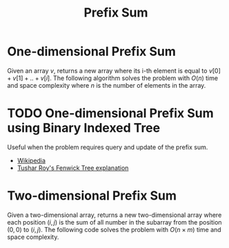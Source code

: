 :PROPERTIES:
:ID:       6C76A007-72FB-4495-904F-CC3407193847
:END:
#+TITLE: Prefix Sum

* One-dimensional Prefix Sum
:PROPERTIES:
:ID:       1E82ABF5-661B-47CC-8656-26B50FE472B8
:END:

Given an array $v$, returns a new array where its i-th element is equal to $v[0] + v[1] + .. + v[i]$.  The following algorithm solves the problem with $O(n)$ time and space complexity where $n$ is the number of elements in the array.

#+begin_src python :exports none
  from itertools import accumulate

  def prefix_sum(values):
      cur, ret = 0, []
      for value in values:
          cur += value
          ret.append(cur)
      return ret

  assert prefix_sum([])        == [*accumulate([])]        == []
  assert prefix_sum([1])       == [*accumulate([1])]       == [1]
  assert prefix_sum([1, 2, 3]) == [*accumulate([1, 2, 3])] == [1, 3, 6]
#+end_src

#+RESULTS:
: None

* TODO One-dimensional Prefix Sum using Binary Indexed Tree
:PROPERTIES:
:ID:       AAB0E765-81B4-4BA3-8CAB-6377460179E0
:END:

Useful when the problem requires query and update of the prefix sum.

- [[https://en.wikipedia.org/wiki/Fenwick_tree][Wikipedia]]
- [[https://www.youtube.com/watch?v=CWDQJGaN1gY][Tushar Roy's Fenwick Tree explanation]]

* Two-dimensional Prefix Sum
:PROPERTIES:
:ID:       A66F1E43-D294-444A-A721-475E12AACCBE
:END:

Given a two-dimensional array, returns a new two-dimensional array where each position $(i, j)$ is the sum of all number in the subarray from the position $(0,0)$ to $(i,j)$.  The following code solves the problem with $O(n \times m)$ time and space complexity.

#+begin_src python :exports none
  from itertools import accumulate

  def matrix_prefix_sum(m):
      ret = [[0 for _ in row] for row in m]
      N, M = len(m), len(m[0])
      for i in range(N):
          for j in range(M):
              ret[i][j] = m[i][j]
              if i > 0:
                  ret[i][j] += ret[i-1][j]
              if j > 0:
                  ret[i][j] += ret[i][j-1]
              if i > 0 and j > 0:
                  ret[i][j] -= ret[i-1][j-1]
      return ret

  assert matrix_prefix_sum([[1, 1, 1],
                            [2, 2, 2],
                            [3, 3, 3]]) == [[1,  2,  3],
                                            [3,  6,  9],
                                            [6, 12, 18]]
#+end_src

#+RESULTS:
: None

